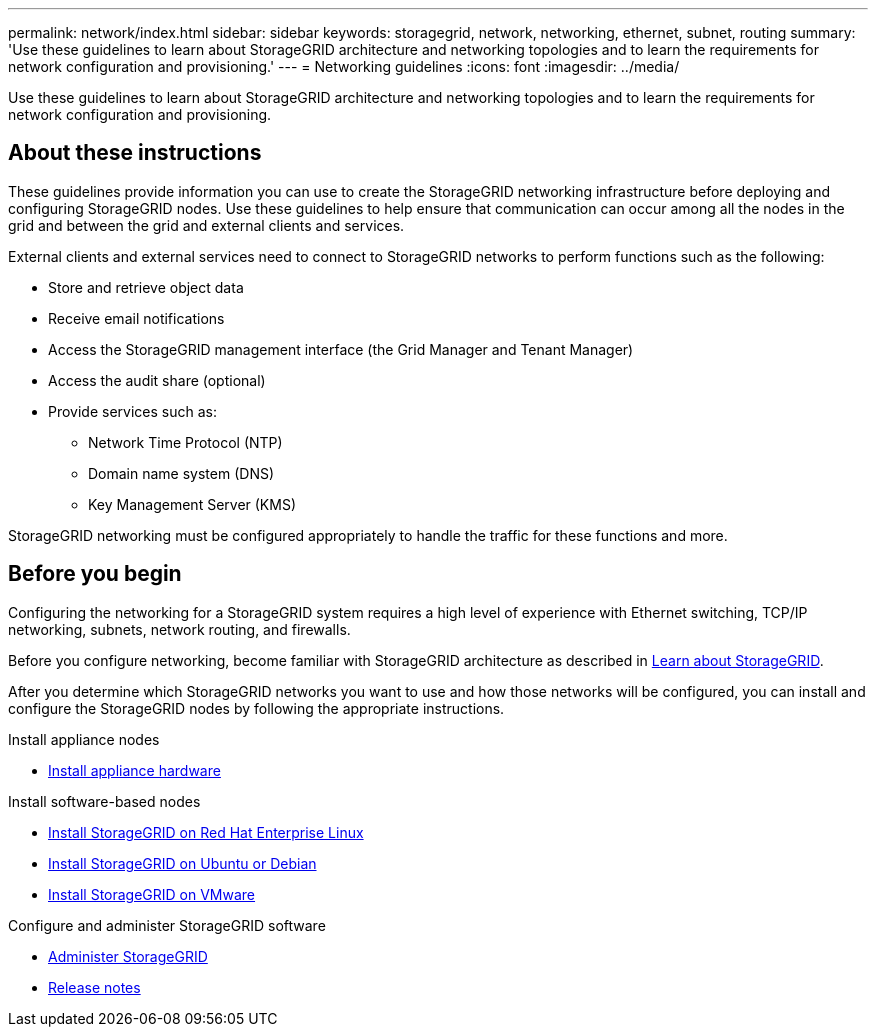 ---
permalink: network/index.html
sidebar: sidebar
keywords: storagegrid, network, networking, ethernet, subnet, routing
summary: 'Use these guidelines to learn about StorageGRID architecture and networking topologies and to learn the requirements for network configuration and provisioning.'
---
= Networking guidelines
:icons: font
:imagesdir: ../media/

[.lead]
Use these guidelines to learn about StorageGRID architecture and networking topologies and to learn the requirements for network configuration and provisioning.

== About these instructions

These guidelines provide information you can use to create the StorageGRID networking infrastructure before deploying and configuring StorageGRID nodes. Use these guidelines to help ensure that communication can occur among all the nodes in the grid and between the grid and external clients and services.

External clients and external services need to connect to StorageGRID networks to perform functions such as the following:

* Store and retrieve object data
* Receive email notifications
* Access the StorageGRID management interface (the Grid Manager and Tenant Manager)
* Access the audit share (optional)
* Provide services such as:
 ** Network Time Protocol (NTP)
 ** Domain name system (DNS)
 ** Key Management Server (KMS)

StorageGRID networking must be configured appropriately to handle the traffic for these functions and more.

== Before you begin
Configuring the networking for a StorageGRID system requires a high level of experience with Ethernet switching, TCP/IP networking, subnets, network routing, and firewalls.

Before you configure networking, become familiar with StorageGRID architecture as described in link:../primer/index.html[Learn about StorageGRID].

After you determine which StorageGRID networks you want to use and how those networks will be configured, you can install and configure the StorageGRID nodes by following the appropriate instructions.

.Install appliance nodes

* https://docs.netapp.com/us-en/storagegrid-appliances/installconfig/index.html[Install appliance hardware^]

.Install software-based nodes

* link:../rhel/index.html[Install StorageGRID on Red Hat Enterprise Linux]

* link:../ubuntu/index.html[Install StorageGRID on Ubuntu or Debian]

* link:../vmware/index.html[Install StorageGRID on VMware]

.Configure and administer StorageGRID software

* link:../admin/index.html[Administer StorageGRID]

* link:../release-notes/index.html[Release notes]
